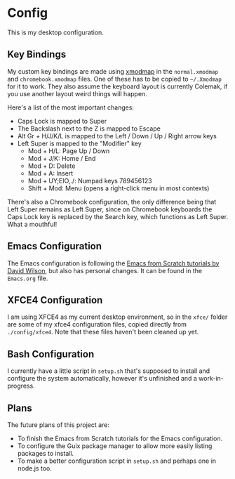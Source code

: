 * Config

This is my desktop configuration.

** Key Bindings

My custom key bindings are made using [[https://wiki.archlinux.org/title/xmodmap][xmodmap]] in the =normal.xmodmap= and =chromebook.xmodmap= files. One of these has to be copied to =~/.Xmodmap= for it to work. They also assume the keyboard layout is currently Colemak, if you use another layout weird things will happen.

Here's a list of the most important changes:
- Caps Lock is mapped to Super
- The Backslash next to the Z is mapped to Escape
- Alt Gr + H/J/K/L is mapped to the Left / Down / Up / Right arrow keys
- Left Super is mapped to the "Modifier" key
  - Mod + H/L: Page Up / Down
  - Mod + J/K: Home / End
  - Mod + D: Delete
  - Mod + A: Insert
  - Mod + UY;EIO,./: Numpad keys 789456123
  - Shift + Mod: Menu (opens a right-click menu in most contexts)

There's also a Chromebook configuration, the only difference being that Left Super remains as Left Super, since on Chromebook keyboards the Caps Lock key is replaced by the Search key, which functions as Left Super. What a mouthful!

** Emacs Configuration

The Emacs configuration is following the [[https://github.com/daviwil/emacs-from-scratch/][Emacs from Scratch tutorials by David Wilson]], but also has personal changes. It can be found in the =Emacs.org= file.

** XFCE4 Configuration

I am using XFCE4 as my current desktop environment, so in the =xfce/= folder are some of my xfce4 configuration files, copied directly from =./config/xfce4=. Note that these files haven't been cleaned up yet.

** Bash Configuration

I currently have a little script in =setup.sh= that's supposed to install and configure the system automatically, however it's unfinished and a work-in-progress.

** Plans

The future plans of this project are:
- To finish the Emacs from Scratch tutorials for the Emacs configuration.
- To configure the Guix package manager to allow more easily listing packages to install.
- To make a better configuration script in =setup.sh= and perhaps one in node.js too.
